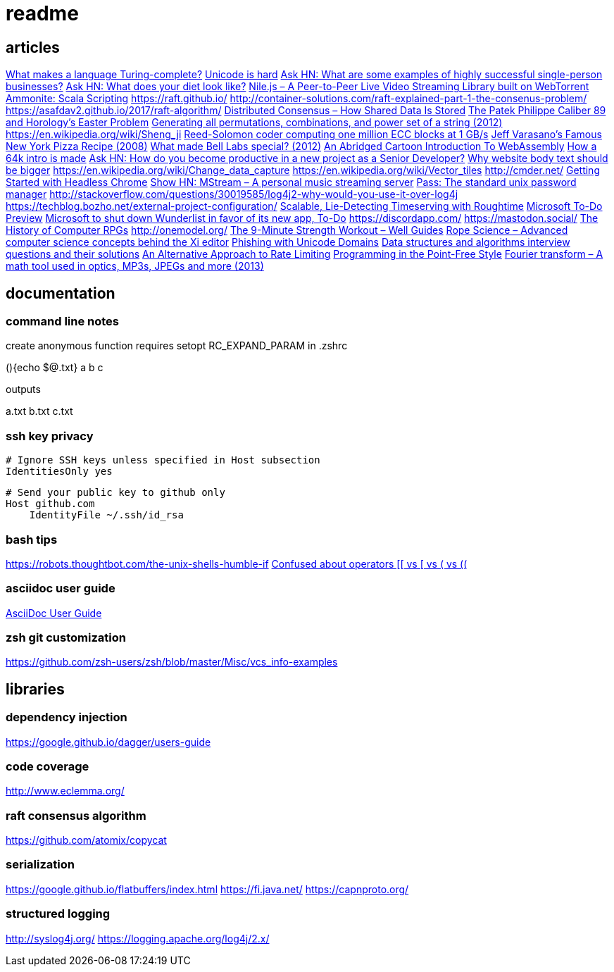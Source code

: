 = readme

== articles
https://softwareengineering.stackexchange.com/questions/132385/what-makes-a-language-turing-complete[What makes a language Turing-complete?]
https://news.ycombinator.com/item?id=14438601[Unicode is hard]
https://news.ycombinator.com/item?id=14437921[Ask HN: What are some examples of highly successful single-person businesses?]
https://news.ycombinator.com/item?id=14440456[Ask HN: What does your diet look like?]
https://news.ycombinator.com/item?id=14443968[Nile.js – A Peer-to-Peer Live Video Streaming Library built on WebTorrent]
https://news.ycombinator.com/item?id=14416335[Ammonite: Scala Scripting]
https://raft.github.io/
http://container-solutions.com/raft-explained-part-1-the-consenus-problem/
https://asafdav2.github.io/2017/raft-algorithm/
https://news.ycombinator.com/item?id=14416849[Distributed Consensus – How Shared Data Is Stored]
https://news.ycombinator.com/item?id=14272702[The Patek Philippe Caliber 89 and Horology’s Easter Problem]
https://news.ycombinator.com/item?id=14272847[Generating all permutations, combinations, and power set of a string (2012)]
https://en.wikipedia.org/wiki/Sheng_ji
https://news.ycombinator.com/item?id=14290617[Reed-Solomon coder computing one million ECC blocks at 1 GB/s]
https://news.ycombinator.com/item?id=14289307[Jeff Varasano's Famous New York Pizza Recipe (2008)]
https://news.ycombinator.com/item?id=14334154[What made Bell Labs special? (2012)]
https://news.ycombinator.com/item?id=14341623[An Abridged Cartoon Introduction To WebAssembly]
https://news.ycombinator.com/item?id=14392305[How a 64k intro is made]
https://news.ycombinator.com/item?id=14398868[Ask HN: How do you become productive in a new project as a Senior Developer?]
https://news.ycombinator.com/item?id=14249623[Why website body text should be bigger]
https://en.wikipedia.org/wiki/Change_data_capture
https://en.wikipedia.org/wiki/Vector_tiles
http://cmder.net/
https://developers.google.com/web/updates/2017/04/headless-chrome[Getting Started with Headless Chrome]
https://news.ycombinator.com/item?id=14246334[Show HN: MStream – A personal music streaming server]
https://news.ycombinator.com/item?id=7495337[Pass: The standard unix password manager]
http://stackoverflow.com/questions/30019585/log4j2-why-would-you-use-it-over-log4j
https://techblog.bozho.net/external-project-configuration/
https://news.ycombinator.com/item?id=14164662[Scalable, Lie-Detecting Timeserving with Roughtime]
https://news.ycombinator.com/item?id=14149186[Microsoft To-Do Preview]
https://news.ycombinator.com/item?id=14154378[Microsoft to shut down Wunderlist in favor of its new app, To-Do]
https://discordapp.com/
https://mastodon.social/
https://news.ycombinator.com/item?id=14145252[The History of Computer RPGs]
http://onemodel.org/
https://news.ycombinator.com/item?id=14133060[The 9-Minute Strength Workout – Well Guides]
https://news.ycombinator.com/item?id=14129543[Rope Science – Advanced computer science concepts behind the Xi editor]
https://news.ycombinator.com/item?id=14130241[Phishing with Unicode Domains]
https://news.ycombinator.com/item?id=14128145[Data structures and algorithms interview questions and their solutions]
https://news.ycombinator.com/item?id=14100254[An Alternative Approach to Rate Limiting]
https://news.ycombinator.com/item?id=14077863[Programming in the Point-Free Style]
https://news.ycombinator.com/item?id=14084526[Fourier transform – A math tool used in optics, MP3s, JPEGs and more (2013)]

== documentation
=== command line notes
create anonymous function
requires setopt RC_EXPAND_PARAM in .zshrc
--
(){echo $@.txt} a b c
--
outputs
--
a.txt b.txt c.txt
--

=== ssh key privacy
--
    # Ignore SSH keys unless specified in Host subsection
    IdentitiesOnly yes

    # Send your public key to github only
    Host github.com
        IdentityFile ~/.ssh/id_rsa
--

=== bash tips
https://robots.thoughtbot.com/the-unix-shells-humble-if
https://unix.stackexchange.com/a/306115[Confused about operators [[ vs [ vs ( vs ((]

=== asciidoc user guide
http://www.methods.co.nz/asciidoc/userguide.html[AsciiDoc User Guide]

=== zsh git customization
https://github.com/zsh-users/zsh/blob/master/Misc/vcs_info-examples

== libraries
=== dependency injection
https://google.github.io/dagger/users-guide

=== code coverage
http://www.eclemma.org/

=== raft consensus algorithm
https://github.com/atomix/copycat

=== serialization
https://google.github.io/flatbuffers/index.html
https://fi.java.net/
https://capnproto.org/

=== structured logging
http://syslog4j.org/
https://logging.apache.org/log4j/2.x/
